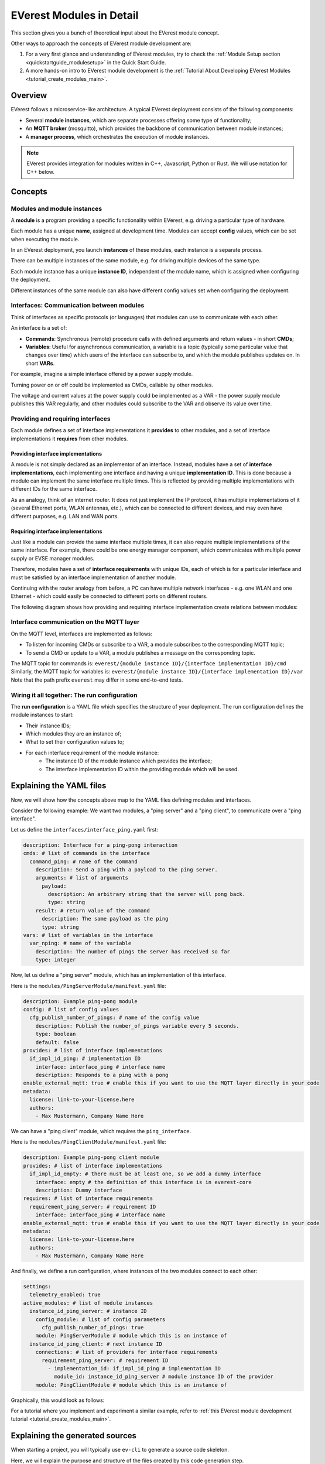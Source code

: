 .. detail_module_concept:

.. _moduleconcept_main:

#########################
EVerest Modules in Detail
#########################

This section gives you a bunch of theoretical input about the EVerest module
concept.

Other ways to approach the concepts of EVerest module development are:

1. For a very first glance and understanding of EVerest modules, try to check
   the :ref:`Module Setup section <quickstartguide_modulesetup>` in the Quick
   Start Guide.
2. A more hands-on intro to EVerest module development is the
   :ref:`Tutorial About Developing EVerest Modules
   <tutorial_create_modules_main>`.


********
Overview
********
EVerest follows a microservice-like architecture.
A typical EVerest deployment consists of the following components:

* Several **module instances**, which are separate processes offering some
  type of functionality;
* An **MQTT broker** (mosquitto), which provides the backbone of communication
  between module instances;
* A **manager process**, which orchestrates the execution of module instances.

.. image:: img/everest-manager-modules-mqtt.png
  :width: 360px
  :align: center

.. note::

  EVerest provides integration for modules written in C++, Javascript, Python
  or Rust.
  We will use notation for C++ below.

********
Concepts
********

Modules and module instances
============================

A **module** is a program providing a specific functionality within EVerest,
e.g. driving a particular type of hardware.

Each module has a unique **name**, assigned at development time.
Modules can accept **config** values, which can be set when executing the
module.

In an EVerest deployment, you launch **instances** of these modules, each
instance is a separate process.

There can be multiple instances of the same module, e.g. for driving multiple
devices of the same type.

Each module instance has a unique **instance ID**, independent of the module
name, which is assigned when configuring the deployment.

Different instances of the same module can also have different config values
set when configuring the deployment.

.. image:: img/everest-modules-and-instances.png
  :width: 600px
  :align: center

Interfaces: Communication between modules
=========================================

Think of interfaces as specific protocols (or languages) that modules can use
to communicate with each other.

An interface is a set of:

* **Commands**: Synchronous (remote) procedure calls with defined arguments
  and return values - in short **CMDs**;
* **Variables**: Useful for asynchronous communication, a variable is a topic
  (typically some particular value that changes over time) which users of the
  interface can subscribe to, and which the module publishes updates on.
  In short **VARs**.

For example, imagine a simple interface offered by a power supply module.

Turning power on or off could be implemented as CMDs, callable by other
modules.

The voltage and current values at the power supply could be implemented as a VAR - 
the power supply module publishes this VAR regularly, 
and other modules could subscribe to the VAR and observe its value over time.

Providing and requiring interfaces
==================================

Each module defines a set of interface implementations it **provides** to
other modules, and a set of interface implementations it **requires** from
other modules.

Providing interface implementations
-----------------------------------

A module is not simply declared as an implementor of an interface.
Instead, modules have a set of **interface implementations**,
each implementing one interface and having a unique **implementation ID**.
This is done because a module can implement the same interface multiple times.
This is reflected by providing multiple implementations with different IDs for
the same interface.

As an analogy, think of an internet router.
It does not just implement the IP protocol, it has multiple implementations
of it (several Ethernet ports, WLAN antennas, etc.), which can be connected to
different devices, and may even have different purposes, e.g. LAN and WAN
ports.

Requiring interface implementations
-----------------------------------

Just like a module can provide the same interface multiple times, it can also
require multiple implementations of the same interface.
For example, there could be one energy manager component, which communicates
with multiple power supply or EVSE manager modules.

Therefore, modules have a set of **interface requirements** with unique
IDs, each of which is for a particular interface and must be satisfied by
an interface implementation of another module.

Continuing with the router analogy from before, a PC can have
multiple network interfaces - e.g. one WLAN and one Ethernet -
which could easily be connected to different ports on different routers.

The following diagram shows how providing and requiring interface
implementation create relations between modules:

.. image:: img/everest-interfaces-provides-requires.png
  :width: 420px
  :align: center

Interface communication on the MQTT layer
=========================================

On the MQTT level, interfaces are implemented as follows:

* To listen for incoming CMDs or subscribe to a VAR, a module
  subscribes to the corresponding MQTT topic;
* To send a CMD or update to a VAR, a module publishes a message on the
  corresponding topic.

The MQTT topic for commands is:
``everest/{module instance ID}/{interface implementation ID}/cmd``
Similarly, the MQTT topic for variables is:
``everest/{module instance ID}/{interface implementation ID}/var``
Note that the path prefix ``everest`` may differ in some end-to-end tests.

Wiring it all together: The run configuration
=============================================

The **run configuration** is a YAML file which specifies the structure of your
deployment.
The run configuration defines the module instances to start:

* Their instance IDs;
* Which modules they are an instance of;
* What to set their configuration values to;
* For each interface requirement of the module instance:
    * The instance ID of the module instance which provides the interface;
    * The interface implementation ID within the providing module which will be used.

*************************
Explaining the YAML files
*************************

Now, we will show how the concepts above map to the YAML files
defining modules and interfaces.

Consider the following example: We want two modules, a "ping server" and a
"ping client", to communicate over a "ping interface".

Let us define the ``interfaces/interface_ping.yaml`` first:

..  code-block:: yaml

    description: Interface for a ping-pong interaction
    cmds: # list of commands in the interface
      command_ping: # name of the command
        description: Send a ping with a payload to the ping server.
        arguments: # list of arguments
          payload:
            description: An arbitrary string that the server will pong back.
            type: string
        result: # return value of the command
          description: The same payload as the ping
          type: string
    vars: # list of variables in the interface
      var_nping: # name of the variable
        description: The number of pings the server has received so far
        type: integer


Now, let us define a "ping server" module, which has an implementation of this
interface.

Here is the ``modules/PingServerModule/manifest.yaml`` file:

..  code-block:: yaml

    description: Example ping-pong module
    config: # list of config values
      cfg_publish_number_of_pings: # name of the config value
        description: Publish the number_of_pings variable every 5 seconds.
        type: boolean
        default: false
    provides: # list of interface implementations
      if_impl_id_ping: # implementation ID
        interface: interface_ping # interface name
        description: Responds to a ping with a pong
    enable_external_mqtt: true # enable this if you want to use the MQTT layer directly in your code
    metadata:
      license: link-to-your-license.here
      authors:
        - Max Mustermann, Company Name Here


We can have a "ping client" module, which requires the ``ping_interface``.

Here is the ``modules/PingClientModule/manifest.yaml`` file:

..  code-block:: yaml

    description: Example ping-pong client module
    provides: # list of interface implementations
      if_impl_id_empty: # there must be at least one, so we add a dummy interface
        interface: empty # the definition of this interface is in everest-core
        description: Dummy interface
    requires: # list of interface requirements
      requirement_ping_server: # requirement ID
        interface: interface_ping # interface name
    enable_external_mqtt: true # enable this if you want to use the MQTT layer directly in your code
    metadata:
      license: link-to-your-license.here
      authors:
        - Max Mustermann, Company Name Here


And finally, we define a run configuration, where instances of the two modules
connect to each other:

..  code-block:: yaml

    settings:
      telemetry_enabled: true
    active_modules: # list of module instances
      instance_id_ping_server: # instance ID
        config_module: # list of config parameters
          cfg_publish_number_of_pings: true
        module: PingServerModule # module which this is an instance of
      instance_id_ping_client: # next instance ID
        connections: # list of providers for interface requirements
          requirement_ping_server: # requirement ID
            - implementation_id: if_impl_id_ping # implementation ID
              module_id: instance_id_ping_server # module instance ID of the provider
        module: PingClientModule # module which this is an instance of

Graphically, this would look as follows:

.. image:: img/everest-runtime-config.png
  :width: 480px
  :align: center

For a tutorial where you implement and experiment a similar example,
refer to
:ref:`this EVerest module development tutorial <tutorial_create_modules_main>`.

********************************
Explaining the generated sources
********************************

When starting a project, you will typically use ``ev-cli`` to generate a
source code skeleton.

Here, we will explain the purpose and structure of the files
created by this code generation step.

Interface headers
=================

Using ``ev-cli generate-headers`` for the ``interface_ping`` from above,
three header files are generated::

    .
    └── build
        └── generated
            └── include
                └── generated
                    └── interfaces
                        └── interface_ping
                            ├── Implementation.hpp
                            ├── Interface.hpp
                            └── Types.hpp

We will not list the contents of these files completely,
but we will explain the contents of the files generally.

``Interface.hpp`` contains a class called ``interface_pingIntf``
(in general, ``${INTERFACE_NAME}Intf``),
which is used when *requiring* the interface.
It contains the following functions:

* ``call_command_ping`` (in general ``call_${COMMAND_NAME}``), to call the
  respective command;
* ``subscribe_var_nping`` (in general ``subscribe_${VAR_NAME}``) to register a
  callback each time an update to the variable is published.

``${INTERFACE_NAME}Intf`` is essentially a proxy which routes command calls
and variable subscriptions to the EVerest framework.

``Implementation.hpp`` contains an abstract class called
``interface_pingImplBase``
(in general, ``${INTERFACE_NAME}ImplBase``), which is used
when *providing* the interface.

It contains the following functions:

* ``publish_var_nping`` (in general ``publish_${VAR_NAME}``), to publish an
  update to the variable;
* ``handle_command_ping`` (in general ``handle_${COMMAND_NAME}``), which is
  virtual - this function is called to handle the respective command.

Interface implementations extend ``${INTERFACE_NAME}ImplBase``, and must
implement all command handlers (``handle_${COMMAND_NAME}``).

The EVerest framework takes care of publishing variable updates,
listening for commands, calling the appropriate handler, and sending back its
return value to the caller.

The ``Types.hpp`` file contains custom type definitions.

Module files
============

Using ``ev-cli module create`` for the two modules from above generates
the following new files (we omit the ``manifest.yaml here``)::

    .
    └── modules
        ├── PingServerModule
        │   ├── CMakeLists.txt
        │   ├── PingServerModule.cpp
        │   ├── PingServerModule.hpp
        │   ├── doc.rst
        │   ├── docs
        │   │   └── index.rst
        │   └── if_impl_id_ping
        │       ├── interface_pingImpl.cpp
        │       └── interface_pingImpl.hpp
        │
        └── PingClientModule
            ├── CMakeLists.txt
            ├── PingClientModule.cpp
            ├── PingClientModule.hpp
            ├── doc.rst
            ├── docs
            │   └── index.rst
            └── if_impl_id_empty
                ├── emptyImpl.cpp
                └── emptyImpl.hpp

Focusing on the source and header files, generally, the tool generates:

* One source-header pair describing a class for the whole module:
  ``${MODULE_NAME}.{cpp, hpp}``;
* One source-header pair describing a class for each interface implementation
  in the module: ``${IMPLEMENTATION_ID}/${INTERFACE_NAME}Impl.{cpp, hpp}``

The module class
----------------

The module class, which carries the same name as the module itself, is defined
in ``${MODULE_NAME}.hpp``.

Apart from a constructor (called by the EVerest framework on startup), it has
a few notable members:

* ``config`` of type ``Conf`` (defined in the same file): Config values for
  the module;
* ``mqtt``: handle for MQTT communication, if ``enable_external_mqtt`` was
  enabled in the manifest;
* ``init()``: Function called by the framework after initializing this module
  - you may add code to it to add more initialization steps;
* ``ready()``: Function called by the framework when the deployment is ready
  - you may initiate application logic in it;
* For each interface implementation:
  ``std::unique_ptr<${INTERFACE_ID}ImplBase> p_${IMPLEMENTATION_ID}``
  - reference to the interface implementation;
* For each interface requirement:
  ``std::unique_ptr<${INTERFACE_ID}Intf> r_${REQUIREMENT_ID}`` - use this to
  trigger commands or subscribe to variables on the provider.

The header file contains designated areas where further members or other
definitions can be added.

Code added to these areas will be preserved if the headers are
overwritten by the ``ev-cli module update`` command (e.g. if you updated
the module manifest).

``${MODULE_NAME}.cpp`` initially only contains stub implementations of the
``init()`` and ``ready()`` functions, which just call the ``init()`` and
``ready()`` functions in each interface implementation:

..  code-block:: c++

    void PingServerModule::init() {
        invoke_init(*p_if_impl_id_ping);
    }

    void PingServerModule::ready() {
        invoke_ready(*p_if_impl_id_ping);
    }

Further logic can be freely added to this file - ``${MODULE_NAME}.cpp`` is
not overwritten by ``ev-cli module update``, unless the ``--force`` option
is specified.

Definitions related to the module class are placed in the ``module`` namespace.

Interface implementations
-------------------------

For each interface implementation, a class is defined in
``${IMPLEMENTATION_ID}/${INTERFACE_NAME}Impl.hpp``.

This class extends ``${INTERFACE_NAME}ImplBase``, declaring overriding methods
for all command handlers, as well as a few additional notable members:

* ``config`` of type ``Conf`` (defined in the same file): Config values
  (TODO: Is this unused?);
* ``mod``: reference to the module instance (e.g. to call methods of the
  module class);
* ``init()`` and ``ready()``, which have the same semantics as the module
  class's ``init()`` and ``ready()``.

Like the module class, interface implementation classes are also
constructed by the framework at startup.

``${IMPLEMENTATION_ID}/${INTERFACE_NAME}Impl.cpp`` initially contains stub
implementations of the
``init()`` and ``ready()`` functions - recall from the previous subsection
that these are called by the module class's ``init()`` and ``ready()``
functions, therefore they are called at (roughly) the same point.
It also contains stubs for the command handlers, which return dummy values -
this way, the code generated by ``ev-cli`` can be built and ran
even if you have not yet written any code.

As was the case for the module class's files, you may freely extend the
``${IMPLEMENTATION_ID}/${INTERFACE_NAME}Impl.cpp`` file as it will not be
overwritten by subsequent ``ev-cli module update`` commands - however,
``${IMPLEMENTATION_ID}/${INTERFACE_NAME}Impl.hpp`` does get overwritten, so
you should only add your changes to the designated areas in that file.

Definitions related to the interface implementation are in the
``module.${IMPLEMENTATION_ID}`` namespace.

Note on concurrency
-------------------

Parts of the module logic may run in parallel. By itself, the EVerest
framework starts:

* One thread to execute the ``ready()`` function of the module class, which
  you can freely use to start logic of your own (e.g. an endless loop, or
  spawning worker threads);
* A thread pool to handle commands (these will call the command handlers in
  interface implementations);
* A thread pool to watch for variable updates the module has subscribed to
  (these will call the callbacks you provide to ``subscribe_${VAR_NAME}``)

In general, assume functions called by the framework may be running in
parallel. If data structures need to be shared between such functions
(especially for writing), you should probably use some form of locking.
